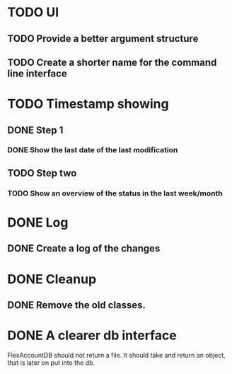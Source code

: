 * TODO UI
** TODO Provide a better argument structure
** TODO Create a shorter name for the command line interface 
* TODO Timestamp showing
** DONE Step 1
*** DONE Show the last date of the last modification
** TODO Step two
*** TODO Show an overview of the status in the last week/month

* DONE Log
** DONE Create a log of the changes

* DONE Cleanup
** DONE Remove the old classes.
* DONE A clearer db interface
FlexAccountDB should not return a file. It should take and return an object, that is later on put into the db.

